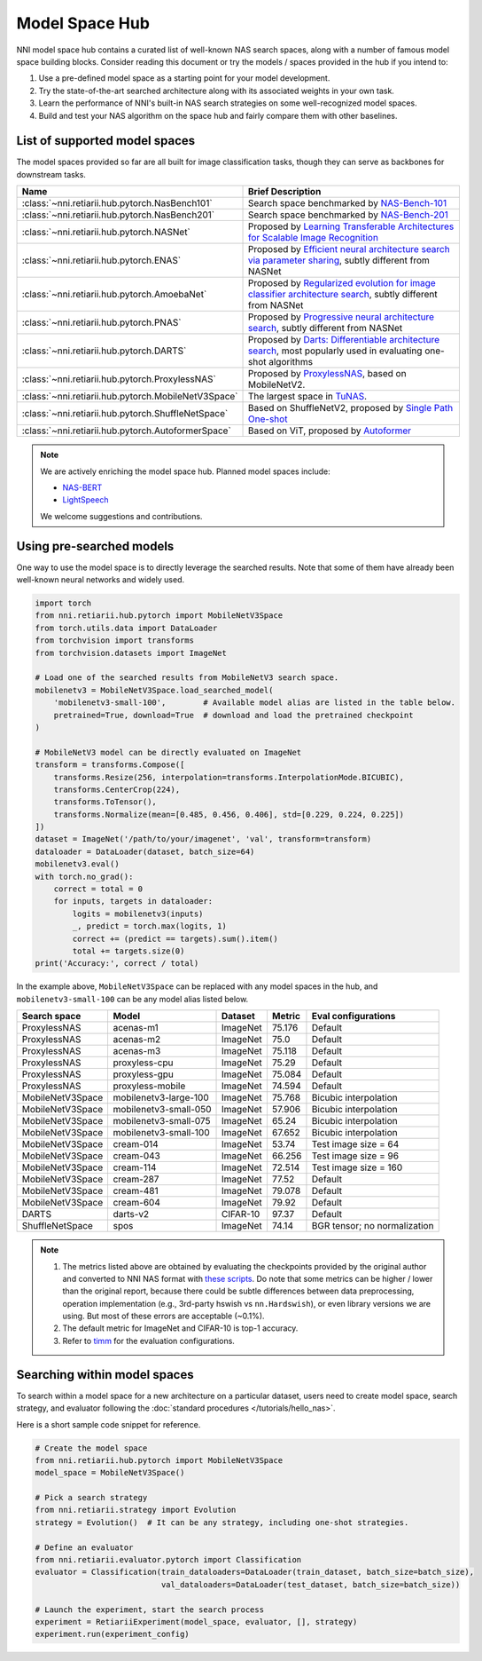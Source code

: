Model Space Hub
===============

NNI model space hub contains a curated list of well-known NAS search spaces, along with a number of famous model space building blocks. Consider reading this document or try the models / spaces provided in the hub if you intend to:

1. Use a pre-defined model space as a starting point for your model development.
2. Try the state-of-the-art searched architecture along with its associated weights in your own task.
3. Learn the performance of NNI's built-in NAS search strategies on some well-recognized model spaces.
4. Build and test your NAS algorithm on the space hub and fairly compare them with other baselines.

List of supported model spaces
------------------------------

The model spaces provided so far are all built for image classification tasks, though they can serve as backbones for downstream tasks.

.. list-table::
   :header-rows: 1
   :widths: auto

   * - Name
     - Brief Description
   * - :class:`~nni.retiarii.hub.pytorch.NasBench101`
     - Search space benchmarked by `NAS-Bench-101 <http://proceedings.mlr.press/v97/ying19a/ying19a.pdf>`__
   * - :class:`~nni.retiarii.hub.pytorch.NasBench201`
     - Search space benchmarked by `NAS-Bench-201 <https://arxiv.org/abs/2001.00326>`__
   * - :class:`~nni.retiarii.hub.pytorch.NASNet`
     - Proposed by `Learning Transferable Architectures for Scalable Image Recognition <https://arxiv.org/abs/1707.07012>`__
   * - :class:`~nni.retiarii.hub.pytorch.ENAS`
     - Proposed by `Efficient neural architecture search via parameter sharing <https://arxiv.org/abs/1802.03268>`__, subtly different from NASNet
   * - :class:`~nni.retiarii.hub.pytorch.AmoebaNet`
     - Proposed by `Regularized evolution for image classifier architecture search <https://arxiv.org/abs/1802.01548>`__, subtly different from NASNet
   * - :class:`~nni.retiarii.hub.pytorch.PNAS`
     - Proposed by `Progressive neural architecture search <https://arxiv.org/abs/1712.00559>`__, subtly different from NASNet
   * - :class:`~nni.retiarii.hub.pytorch.DARTS`
     - Proposed by `Darts: Differentiable architecture search <https://arxiv.org/abs/1806.09055>`__, most popularly used in evaluating one-shot algorithms
   * - :class:`~nni.retiarii.hub.pytorch.ProxylessNAS`
     - Proposed by `ProxylessNAS <https://arxiv.org/abs/1812.00332>`__, based on MobileNetV2.
   * - :class:`~nni.retiarii.hub.pytorch.MobileNetV3Space`
     - The largest space in `TuNAS <https://arxiv.org/abs/2008.06120>`__.
   * - :class:`~nni.retiarii.hub.pytorch.ShuffleNetSpace`
     - Based on ShuffleNetV2, proposed by `Single Path One-shot <https://www.ecva.net/papers/eccv_2020/papers_ECCV/papers/123610528.pdf>`__
   * - :class:`~nni.retiarii.hub.pytorch.AutoformerSpace`
     - Based on ViT, proposed by `Autoformer <https://arxiv.org/abs/2107.00651>`__

.. note::

   We are actively enriching the model space hub. Planned model spaces include:

   - `NAS-BERT <https://arxiv.org/abs/2105.14444>`__
   - `LightSpeech <https://arxiv.org/abs/2102.04040>`__

   We welcome suggestions and contributions.

Using pre-searched models
-------------------------

One way to use the model space is to directly leverage the searched results. Note that some of them have already been well-known neural networks and widely used.

.. code-block:: python

   import torch
   from nni.retiarii.hub.pytorch import MobileNetV3Space
   from torch.utils.data import DataLoader
   from torchvision import transforms
   from torchvision.datasets import ImageNet

   # Load one of the searched results from MobileNetV3 search space.
   mobilenetv3 = MobileNetV3Space.load_searched_model(
       'mobilenetv3-small-100',        # Available model alias are listed in the table below.
       pretrained=True, download=True  # download and load the pretrained checkpoint
   )

   # MobileNetV3 model can be directly evaluated on ImageNet
   transform = transforms.Compose([
       transforms.Resize(256, interpolation=transforms.InterpolationMode.BICUBIC),
       transforms.CenterCrop(224),
       transforms.ToTensor(),
       transforms.Normalize(mean=[0.485, 0.456, 0.406], std=[0.229, 0.224, 0.225])
   ])
   dataset = ImageNet('/path/to/your/imagenet', 'val', transform=transform)
   dataloader = DataLoader(dataset, batch_size=64)
   mobilenetv3.eval()
   with torch.no_grad():
       correct = total = 0
       for inputs, targets in dataloader:
           logits = mobilenetv3(inputs)
           _, predict = torch.max(logits, 1)
           correct += (predict == targets).sum().item()
           total += targets.size(0)
   print('Accuracy:', correct / total)

In the example above, ``MobileNetV3Space`` can be replaced with any model spaces in the hub, and ``mobilenetv3-small-100`` can be any model alias listed below.

+-------------------+------------------------+----------+---------+-------------------------------+
| Search space      | Model                  | Dataset  | Metric  | Eval configurations           |
+===================+========================+==========+=========+===============================+
| ProxylessNAS      | acenas-m1              | ImageNet | 75.176  | Default                       |
+-------------------+------------------------+----------+---------+-------------------------------+
| ProxylessNAS      | acenas-m2              | ImageNet | 75.0    | Default                       |
+-------------------+------------------------+----------+---------+-------------------------------+
| ProxylessNAS      | acenas-m3              | ImageNet | 75.118  | Default                       |
+-------------------+------------------------+----------+---------+-------------------------------+
| ProxylessNAS      | proxyless-cpu          | ImageNet | 75.29   | Default                       |
+-------------------+------------------------+----------+---------+-------------------------------+
| ProxylessNAS      | proxyless-gpu          | ImageNet | 75.084  | Default                       |
+-------------------+------------------------+----------+---------+-------------------------------+
| ProxylessNAS      | proxyless-mobile       | ImageNet | 74.594  | Default                       |
+-------------------+------------------------+----------+---------+-------------------------------+
| MobileNetV3Space  | mobilenetv3-large-100  | ImageNet | 75.768  | Bicubic interpolation         |
+-------------------+------------------------+----------+---------+-------------------------------+
| MobileNetV3Space  | mobilenetv3-small-050  | ImageNet | 57.906  | Bicubic interpolation         |
+-------------------+------------------------+----------+---------+-------------------------------+
| MobileNetV3Space  | mobilenetv3-small-075  | ImageNet | 65.24   | Bicubic interpolation         |
+-------------------+------------------------+----------+---------+-------------------------------+
| MobileNetV3Space  | mobilenetv3-small-100  | ImageNet | 67.652  | Bicubic interpolation         |
+-------------------+------------------------+----------+---------+-------------------------------+
| MobileNetV3Space  | cream-014              | ImageNet | 53.74   | Test image size = 64          |
+-------------------+------------------------+----------+---------+-------------------------------+
| MobileNetV3Space  | cream-043              | ImageNet | 66.256  | Test image size = 96          |
+-------------------+------------------------+----------+---------+-------------------------------+
| MobileNetV3Space  | cream-114              | ImageNet | 72.514  | Test image size = 160         |
+-------------------+------------------------+----------+---------+-------------------------------+
| MobileNetV3Space  | cream-287              | ImageNet | 77.52   | Default                       |
+-------------------+------------------------+----------+---------+-------------------------------+
| MobileNetV3Space  | cream-481              | ImageNet | 79.078  | Default                       |
+-------------------+------------------------+----------+---------+-------------------------------+
| MobileNetV3Space  | cream-604              | ImageNet | 79.92   | Default                       |
+-------------------+------------------------+----------+---------+-------------------------------+
| DARTS             | darts-v2               | CIFAR-10 | 97.37   | Default                       |
+-------------------+------------------------+----------+---------+-------------------------------+
| ShuffleNetSpace   | spos                   | ImageNet | 74.14   | BGR tensor; no normalization  |
+-------------------+------------------------+----------+---------+-------------------------------+

.. note::

   1. The metrics listed above are obtained by evaluating the checkpoints provided by the original author and converted to NNI NAS format with `these scripts <https://github.com/ultmaster/spacehub-conversion>`__. Do note that some metrics can be higher / lower than the original report, because there could be subtle differences between data preprocessing, operation implementation (e.g., 3rd-party hswish vs ``nn.Hardswish``), or even library versions we are using. But most of these errors are acceptable (~0.1%).
   2. The default metric for ImageNet and CIFAR-10 is top-1 accuracy.
   3. Refer to `timm <https://github.com/rwightman/pytorch-image-models>`__ for the evaluation configurations.

.. todos: measure latencies and flops, reproduce training.

Searching within model spaces
-----------------------------

To search within a model space for a new architecture on a particular dataset,
users need to create model space, search strategy, and evaluator following the :doc:`standard procedures </tutorials/hello_nas>`.

Here is a short sample code snippet for reference.

.. code-block:: python

   # Create the model space
   from nni.retiarii.hub.pytorch import MobileNetV3Space
   model_space = MobileNetV3Space()

   # Pick a search strategy
   from nni.retiarii.strategy import Evolution
   strategy = Evolution()  # It can be any strategy, including one-shot strategies.

   # Define an evaluator
   from nni.retiarii.evaluator.pytorch import Classification
   evaluator = Classification(train_dataloaders=DataLoader(train_dataset, batch_size=batch_size),
                              val_dataloaders=DataLoader(test_dataset, batch_size=batch_size))

   # Launch the experiment, start the search process
   experiment = RetiariiExperiment(model_space, evaluator, [], strategy)
   experiment.run(experiment_config)

.. todo: search reproduction results
